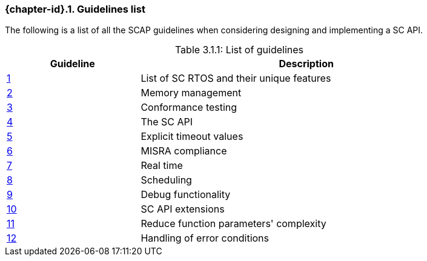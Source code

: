 // (C) Copyright 2014-2017 The Khronos Group Inc. All Rights Reserved.
// Khronos Group Safety Critical API Development SCAP
// document
// 
// Text format: asciidoc 8.6.9
// Editor:      Asciidoc Book Editor
//
// Description: Guidelines 3.1 Guidelines  list
//
// Notes: The hyperlink ID, <<gh?????,?>> for each requirement orguideline in 
//        this documents is a representaion of Khronos SCAP Bugzilla issue 
//        tracking number. The letter 'gh' before the number must be present for 
//        Asciidoc to accept and create a hyperlink.

:Author: Illya Rudkin (spec editor)
:Author Initials: IOR
:Revision: 0.022

=== {chapter-id}.{counter:chapter-sub-id}. Guidelines list

The following is a list of all the SCAP guidelines when considering designing and implementing a SC API.

[[TableListOfGuidelines, 3.1.1]]
.List of guidelines
[caption="Table 3.1.1: ", cols="^4,10", width="90%", options="header", frame="topbot"]
|=============================
|Guideline | Description 
|<<b15008,{counter:section-id}>>  | List of SC RTOS and their unique features
|<<b15991,{counter:section-id}>>  | Memory management
|<<b15993,{counter:section-id}>>  | Conformance testing
|<<b16012,{counter:section-id}>>  | The SC API
|<<b16024,{counter:section-id}>>  | Explicit timeout values
|<<gh3,{counter:section-id}>>     | MISRA compliance
|<<b16018,{counter:section-id}>>  | Real time
|<<b16159,{counter:section-id}>>  | Scheduling
|<<b16011,{counter:section-id}>>  | Debug functionality
|<<gh5,{counter:section-id}>>     | SC API extensions
|<<gh7,{counter:section-id}>>     | Reduce function parameters' complexity
|<<gh8,{counter:section-id}>>     | Handling of error conditions
|=============================
